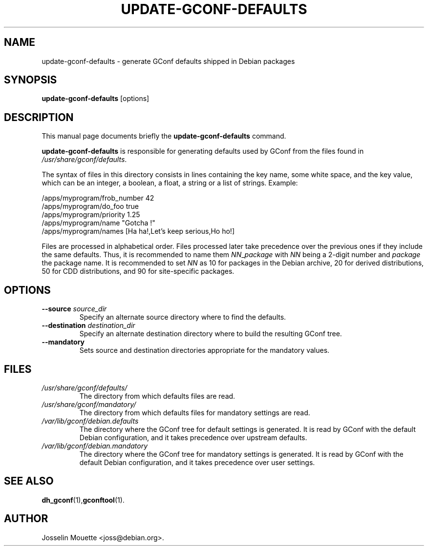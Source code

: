 .TH UPDATE-GCONF-DEFAULTS 8 "2 Feb 2009"
.\" Please adjust this date whenever revising the manpage.
.SH NAME
update-gconf-defaults \- generate GConf defaults shipped in Debian packages
.SH SYNOPSIS
.B update-gconf-defaults
[options]
.SH DESCRIPTION
This manual page documents briefly the
.B update-gconf-defaults
command.
.PP
.B update-gconf-defaults
is responsible for generating defaults used by GConf from the files
found in
.IR /usr/share/gconf/defaults .
.PP
The syntax of files in this directory consists in lines containing the
key name, some white space, and the key value, which can be an integer,
a boolean, a float, a string or a list of strings. Example:
.PP
/apps/myprogram/frob_number     42
.br
/apps/myprogram/do_foo          true
.br
/apps/myprogram/priority        1.25
.br
/apps/myprogram/name            "Gotcha !"
.br
/apps/myprogram/names           [Ha ha!,Let's keep serious,Ho ho!]
.PP
Files are processed in alphabetical order. Files processed later take
precedence over the previous ones if they include the same defaults.
Thus, it is recommended to name
them
.IR NN _ package
with
.I NN
being a 2-digit number and
.I package
the package name. It is recommended to set
.I NN
as 10 for packages in the Debian archive, 20 for derived distributions,
50 for CDD distributions, and 90 for site-specific packages.
.SH OPTIONS
.TP
.B \-\-source\fR \fIsource_dir
Specify an alternate source directory where to find the defaults.
.TP
.B \-\-destination\fR \fIdestination_dir
Specify an alternate destination directory where to build the resulting GConf tree.
.TP
.B \-\-mandatory
Sets source and destination directories appropriate for the mandatory values.
.SH FILES
.TP
.I /usr/share/gconf/defaults/
The directory from which defaults files are read.
.TP
.I /usr/share/gconf/mandatory/
The directory from which defaults files for mandatory settings are read.
.TP
.I /var/lib/gconf/debian.defaults
The directory where the GConf tree for default settings is generated. It is read by GConf with the default Debian
configuration, and it takes precedence over upstream defaults.
.TP
.I /var/lib/gconf/debian.mandatory
The directory where the GConf tree for mandatory settings is generated. It is read by GConf with the default Debian configuration, and it takes precedence over user settings.
.SH SEE ALSO
.BR dh_gconf (1), gconftool (1).
.SH AUTHOR
Josselin Mouette <joss@debian.org>.
